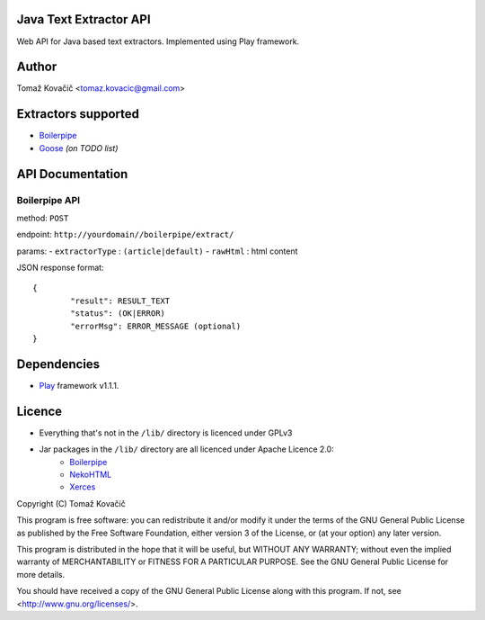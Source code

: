 Java Text Extractor API
=======================

Web API for Java based text extractors. Implemented using Play framework.

Author
======

Tomaž Kovačič <tomaz.kovacic@gmail.com>

Extractors supported
====================

- `Boilerpipe <http://code.google.com/p/boilerpipe/>`_
- `Goose <https://github.com/jiminoc/goose/>`_ *(on TODO list)*

API Documentation
=================


Boilerpipe API
--------------

method: ``POST``

endpoint: ``http://yourdomain//boilerpipe/extract/``

params:
- ``extractorType`` : ``(article|default)``
- ``rawHtml`` : html content

JSON response format: 

::

	{	
		"result": RESULT_TEXT
		"status": (OK|ERROR)
		"errorMsg": ERROR_MESSAGE (optional)
	}	


Dependencies
============

- `Play <http://www.playframework.org/>`_ framework v1.1.1.

Licence
=======

- Everything that's not in the ``/lib/`` directory is licenced under GPLv3
- Jar packages in the ``/lib/`` directory are all licenced under Apache Licence 2.0:
    + `Boilerpipe <http://code.google.com/p/boilerpipe/>`_
    + `NekoHTML <http://nekohtml.sourceforge.net/>`_
    + `Xerces <http://xerces.apache.org/>`_


Copyright (C) Tomaž Kovačič

This program is free software: you can redistribute it and/or modify
it under the terms of the GNU General Public License as published by
the Free Software Foundation, either version 3 of the License, or
(at your option) any later version.

This program is distributed in the hope that it will be useful,
but WITHOUT ANY WARRANTY; without even the implied warranty of
MERCHANTABILITY or FITNESS FOR A PARTICULAR PURPOSE.  See the
GNU General Public License for more details.

You should have received a copy of the GNU General Public License
along with this program.  If not, see <http://www.gnu.org/licenses/>.
